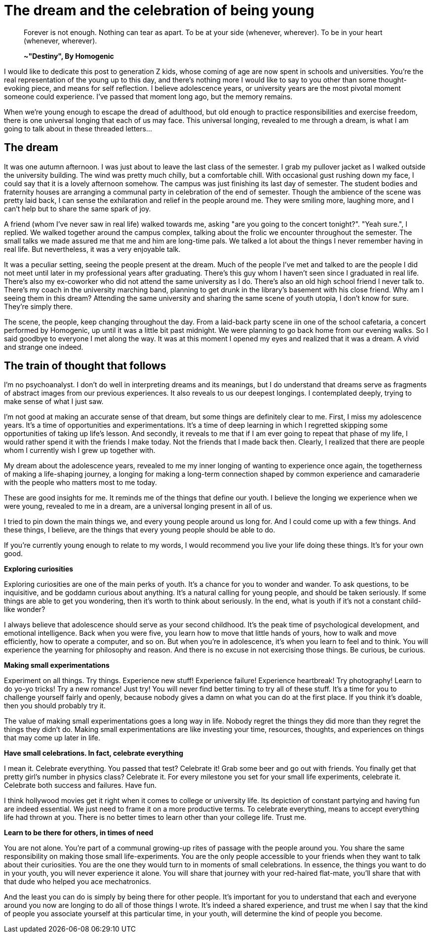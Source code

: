 = The dream and the celebration of being young
:hp-alt-title: Letter to generation Z
:hp-tags: words, millennials, generation Z

> Forever is not enough.
> Nothing can tear as apart.  
> To be at your side (whenever, wherever).
> To be in your heart (whenever, wherever).
> 
> *~"Destiny", By Homogenic*

I would like to dedicate this post to generation Z kids, whose coming of age are now spent in schools and universities. You're the real representation of the young up to this day, and there's nothing more I would like to say to you other than some thought-evoking piece, and means for self reflection. I believe adolescence years, or university years are the most pivotal moment someone could experience. I've passed that moment long ago, but the memory remains.

When we're young enough to escape the dread of adulthood, but old enough to practice responsibilities and exercise freedom, there is one universal longing that each of us may face. This universal longing, revealed to me through a dream, is what I am going to talk about in these threaded letters...

== The dream
It was one autumn afternoon. I was just about to leave the last class of the semester. I grab my pullover jacket as I walked outside the university building. The wind was pretty much chilly, but a comfortable chill. With occasional gust rushing down my face, I could say that it is a lovely afternoon somehow. The campus was just finishing its last day of semester. The student bodies and fraternity houses are arranging a communal party in celebration of the end of semester. Though the ambience of the scene was pretty laid back, I can sense the exhilaration and relief in the people around me. They were smiling more, laughing more, and I can't help but to share the same spark of joy.

A friend (whom I've never saw in real life) walked towards me, asking "are you going to the concert tonight?".
"Yeah sure.", I replied.  We walked together around the campus complex, talking about the frolic we encounter throughout the semester. The small talks we made assured me that me and him are long-time pals. We talked a lot about the things I never remember having in  real life. But nevertheless, it was a very enjoyable talk.

It was a peculiar setting, seeing the people present at the dream. Much of the people I've met and talked to are the people I did not meet until later in my professional years after graduating. There's this guy whom I haven't seen since I graduated in real life. There's also my ex-coworker who did not attend the same university as I do. There's also an old high school friend I never talk to. There's my coach in the university marching band, planning to get drunk in the library's basement with his close friend. Why am I seeing them in this dream? Attending the same university and sharing the same scene of youth utopia, I don't know for sure. They're simply there.

The scene, the people, keep changing throughout the day. From a laid-back party scene iin one of the school cafetaria, a concert performed by Homogenic, up until it was a little bit past midnight. We were planning to go back home from our evening walks. So I said goodbye to everyone I met along the way. It was at this moment I opened my eyes and realized that it was a dream. A vivid and strange one indeed.

== The train of thought that follows
I'm no psychoanalyst. I don't do well in interpreting dreams and its meanings, but I do understand that dreams serve as fragments of abstract images from our previous experiences. It also reveals to us our deepest longings. I contemplated deeply, trying to make sense of what I just saw.

I'm not good at making an accurate sense of that dream, but some things are definitely clear to me. First, I miss my adolescence years. It's a time of opportunities and experimentations. It's a time of deep learning in which I regretted skipping some opportunities of taking up life's lesson. And secondly, it reveals to me that if I am ever going to repeat that phase of my life, I would rather spend it with the friends I make today. Not the friends that I made back then. Clearly, I realized that there are people whom I currently wish I grew up together with.

My dream about the adolescence years, revealed to me my inner longing of wanting to experience once again, the togetherness of making a life-shaping journey, a longing for making a long-term connection shaped by common experience and camaraderie with the people who matters most to me today.

These are good insights for me. It reminds me of the things that define our youth. I believe the longing we experience when we were young, revealed to me in a dream, are a universal longing present in all of us.

I tried to pin down the main things we, and every young people around us long for. And I could come up with a few things. And these things, I believe, are the things that every young people should be able to do.

If you're currently young enough to relate to my words, I would recommend you live your life doing these things. It's for your own good.

*Exploring curiosities*

Exploring curiosities are one of the main perks of youth. It's a chance for you to wonder and wander. To ask questions, to be inquisitive, and be goddamn curious about anything. It's a natural calling for young people, and should be taken seriously. If some things are able to get you wondering, then it's worth to think about seriously. In the end, what is youth if it's not a constant child-like wonder?

I always believe that adolescence should serve as your second childhood. It's the peak time of psychological development, and emotional intelligence. Back when you were five, you learn how to move that little hands of yours, how to walk and move efficiently, how to operate a computer, and so on. But when you're in adolescence, it's when you learn to feel and to think. You will experience the yearning for philosophy and reason. And there is no excuse in not exercising those things. Be curious, be curious.

*Making small experimentations*

Experiment on all things. Try things. Experience new stuff! Experience failure! Experience heartbreak! Try photography! Learn to do yo-yo tricks! Try a new romance! Just try! You will never find better timing to try all of these stuff. It's a time for you to challenge yourself fairly and openly, because nobody gives a damn on what you can do at the first place. If you think it's doable, then you should probably try it.

The value of making small experimentations goes a long way in life. Nobody regret the things they did more than they regret the things they didn't do. Making small experimentations are like investing your time, resources, thoughts, and experiences on things that may come up later in life.

*Have small celebrations. In fact, celebrate everything*

I mean it. Celebrate everything. You passed that test? Celebrate it! Grab some beer and go out with friends. You finally get that pretty girl's number in physics class? Celebrate it. For every milestone you set for your small life experiments, celebrate it. Celebrate both success and failures. Have fun.

I think hollywood movies get it right when it comes to college or university life. Its depiction of constant partying and having fun are indeed essential. We just need to frame it on a more productive terms. To celebrate everything, means to accept everything life had thrown at you. There is no better times to learn other than your college life. Trust me.

*Learn to be there for others, in times of need*

You are not alone. You're part of a communal growing-up rites of passage with the people around you. You share the same responsibility on making those small life-experiments. You are the only people accessible to your friends when they want to talk about their curiosities. You are the one they would turn to in moments of small celebrations. In essence, the things you want to do in your youth, you will never experience it alone. You will share that journey with your red-haired flat-mate, you'll share that with that dude who helped you ace mechatronics.

And the least you can do is simply by being there for other people. It's important for you to understand that each and everyone around you now are longing to do all of those things I wrote. It's indeed a shared experience, and trust me when I say that the kind of people you associate yourself at this particular time, in your youth, will determine the kind of people you become.